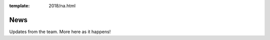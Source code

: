:template: 2018/na.html

News
====

Updates from the team.
More here as it happens!

.. TODO: cookie cutter post processing
  .. toctree::
     :glob:

     announcing-workshops
